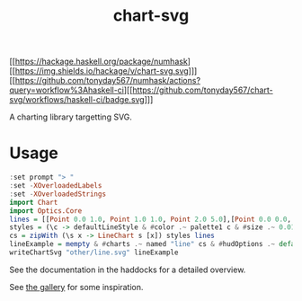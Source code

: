 #+TITLE: chart-svg

[[https://hackage.haskell.org/package/numhask][[https://img.shields.io/hackage/v/chart-svg.svg]​]]
[[https://github.com/tonyday567/numhask/actions?query=workflow%3Ahaskell-ci][[https://github.com/tonyday567/chart-svg/workflows/haskell-ci/badge.svg]​]]



A charting library targetting SVG.

* Usage

#+begin_src haskell :file other/line.svg :results output graphics file :exports both
:set prompt "> "
:set -XOverloadedLabels
:set -XOverloadedStrings
import Chart
import Optics.Core
lines = [[Point 0.0 1.0, Point 1.0 1.0, Point 2.0 5.0],[Point 0.0 0.0, Point 2.8 3.0],[Point 0.5 4.0, Point 0.5 0]]
styles = (\c -> defaultLineStyle & #color .~ palette1 c & #size .~ 0.015) <$> [0..2]
cs = zipWith (\s x -> LineChart s [x]) styles lines
lineExample = mempty & #charts .~ named "line" cs & #hudOptions .~ defaultHudOptions :: ChartSvg
writeChartSvg "other/line.svg" lineExample
#+end_src

#+RESULTS:
[[file:other/line.svg]]

See the documentation in the haddocks for a detailed overview.

See [[file:gallery.md][the gallery]] for some inspiration.
